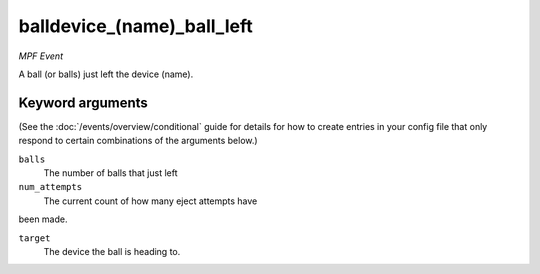 balldevice_(name)_ball_left
===========================

*MPF Event*

A ball (or balls) just left the device (name).

Keyword arguments
-----------------

(See the :doc:`/events/overview/conditional` guide for details for how to
create entries in your config file that only respond to certain combinations of
the arguments below.)

``balls``
  The number of balls that just left

``num_attempts``
  The current count of how many eject attempts have
been made.

``target``
  The device the ball is heading to.

